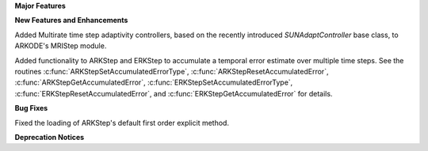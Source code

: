 **Major Features**

**New Features and Enhancements**

Added Multirate time step adaptivity controllers, based on the recently introduced
`SUNAdaptController` base class, to ARKODE's MRIStep module.

Added functionality to ARKStep and ERKStep to accumulate a temporal error
estimate over multiple time steps.  See the routines :c:func:`ARKStepSetAccumulatedErrorType`,
:c:func:`ARKStepResetAccumulatedError`, :c:func:`ARKStepGetAccumulatedError`,
:c:func:`ERKStepSetAccumulatedErrorType`, :c:func:`ERKStepResetAccumulatedError`,
and :c:func:`ERKStepGetAccumulatedError` for details.

**Bug Fixes**

Fixed the loading of ARKStep's default first order explicit method.

**Deprecation Notices**

